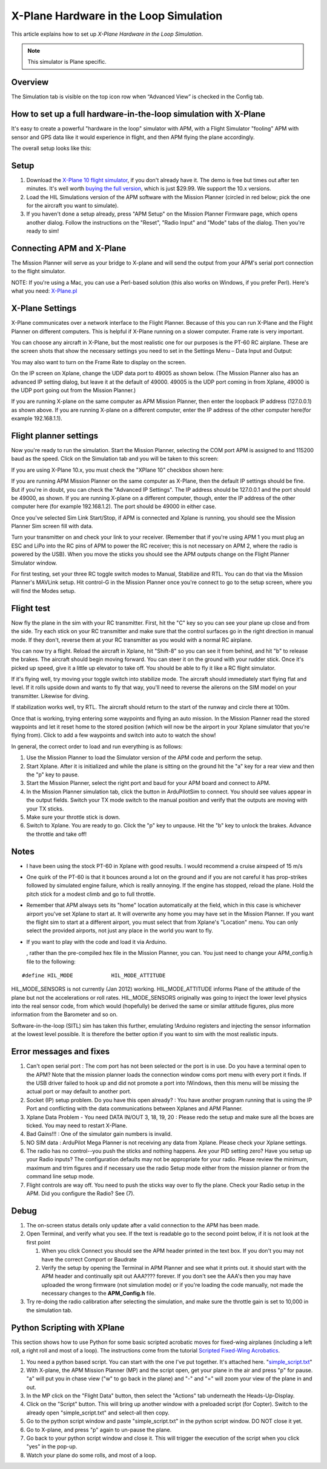 .. _x-plane-hardware-in-the-loop-simulation:

=======================================
X-Plane Hardware in the Loop Simulation
=======================================

This article explains how to set up *X-Plane Hardware in the Loop
Simulation*.

.. note::

   This simulator is Plane specific.

Overview
========

The Simulation tab is visible on the top icon row when “Advanced View”
is checked in the Config tab.

.. image:: ../images/Capture__2_.png
    :target: ../_images/Capture__2_.png

How to set up a full hardware-in-the-loop simulation with X-Plane
=================================================================

.. image:: ../images/Xplane1.jpg
    :target: ../_images/Xplane1.jpg

It's easy to create a powerful "hardware in the loop" simulator with
APM, with a Flight Simulator "fooling" APM with sensor and GPS data like
it would experience in flight, and then APM flying the plane
accordingly.

The overall setup looks like this:

.. image:: ../images/X-Plain-Sim1.jpg
    :target: ../_images/X-Plain-Sim1.jpg

Setup
=====

#. Download the `X-Plane 10 flight simulator <http://www.x-plane.com/desktop/home/>`__, if you don't
   already have it. The demo is free but times out after ten minutes.
   It's well worth `buying the full version <http://www.x-plane.com/store/landing/>`__, which is just
   $29.99. We support the 10.x versions.
#. Load the HIL Simulations version of the APM software with the Mission
   Planner (circled in red below; pick the one for the aircraft you want
   to simulate).
#. If you haven't done a setup already, press "APM Setup" on the Mission
   Planner Firmware page, which opens another dialog. Follow the
   instructions on the "Reset", "Radio Input" and "Mode" tabs of the
   dialog. Then you're ready to sim!

.. image:: ../images/missionplannerHIL1.jpg
    :target: ../_images/missionplannerHIL1.jpg

Connecting APM and X-Plane
==========================

The Mission Planner will serve as your bridge to X-plane and will send
the output from your APM's serial port connection to the flight
simulator.

NOTE: If you're using a Mac, you can use a Perl-based solution (this
also works on Windows, if you prefer Perl). Here's what you need:
`X-Plane.pl <http://api.ning.com/files/xRNyASq2LjL3D2W7-D-4tvKSdm-2NifDygSAVsFxnngOUoIC4XkcPnGyPL-zeJJRNrWyuifxCVSQnyMVibddCBg-OzRzLOQ9/XPlane.pl>`__

X-Plane Settings
================

X-Plane communicates over a network interface to the Flight Planner.
Because of this you can run X-Plane and the Flight Planner on different
computers. This is helpful if X-Plane running on a slower computer.
Frame rate is very important.

You can choose any aircraft in X-Plane, but the most realistic one for
our purposes is the PT-60 RC airplane. These are the screen shots that
show the necessary settings you need to set in the Settings Menu – Data
Input and Output:

.. image:: ../images/Xplane_menu1.jpg
    :target: ../_images/Xplane_menu1.jpg

.. image:: ../images/mavlinkhil1.jpg
    :target: ../_images/mavlinkhil1.jpg

You may also want to turn on the Frame Rate to display on the screen.

On the IP screen on Xplane, change the UDP data port to 49005 as shown
below. (The Mission Planner also has an advanced IP setting dialog, but
leave it at the default of 49000. 49005 is the UDP port coming in from
Xplane, 49000 is the UDP port going out from the Mission Planner.)

.. image:: ../images/xplane2.jpg
    :target: ../_images/xplane2.jpg

If you are running X-plane on the same computer as APM Mission Planner,
then enter the loopback IP address (127.0.0.1) as shown above. If you
are running X-plane on a different computer, enter the IP address of the
other computer here(for example 192.168.1.1).

Flight planner settings
=======================

Now you're ready to run the simulation. Start the Mission Planner,
selecting the COM port APM is assigned to and 115200 baud as the speed.
Click on the Simulation tab and you will be taken to this screen:

.. image:: ../images/missionplannersim.jpg
    :target: ../_images/missionplannersim.jpg

If you are using X-Plane 10.x, you must check the "XPlane 10" checkbox
shown here:

.. image:: ../images/xplane10.png
    :target: ../_images/xplane10.png

If you are running APM Mission Planner on the same computer as X-Plane,
then the default IP settings should be fine. But if you're in doubt, you
can check the "Advanced IP Settings". The IP address should be 127.0.0.1
and the port should be 49000, as shown. If you are running X-plane on a
different computer, though, enter the IP address of the other computer
here (for example 192.168.1.2). The port should be 49000 in either case.

Once you've selected Sim Link Start/Stop, if APM is connected and Xplane
is running, you should see the Mission Planner Sim screen fill with
data.

Turn your transmitter on and check your link to your receiver. (Remember
that if you're using APM 1 you must plug an ESC and LiPo into the RC
pins of APM to power the RC receiver; this is not necessary on APM 2,
where the radio is powered by the USB). When you move the sticks you
should see the APM outputs change on the Flight Planner Simulator
window.

For first testing, set your three RC toggle switch modes to Manual,
Stabilize and RTL. You can do that via the Mission Planner's MAVLink
setup. Hit control-G in the Mission Planner once you're connect to go to
the setup screen, where you will find the Modes setup.

Flight test
===========

Now fly the plane in the sim with your RC transmitter. First, hit the
"C" key so you can see your plane up close and from the side. Try each
stick on your RC transmitter and make sure that the control surfaces go
in the right direction in manual mode. If they don't, reverse them at
your RC transmitter as you would with a normal RC airplane.

You can now try a flight. Reload the aircraft in Xplane, hit "Shift-8"
so you can see it from behind, and hit "b" to release the brakes. The
aircraft should begin moving forward. You can steer it on the ground
with your rudder stick. Once it's picked up speed, give it a little up
elevator to take off. You should be able to fly it like a RC flight
simulator.

If it's flying well, try moving your toggle switch into stabilize mode.
The aircraft should immediately start flying flat and level. If it rolls
upside down and wants to fly that way, you'll need to reverse the
ailerons on the SIM model on your transmitter. Likewise for diving.

If stabilization works well, try RTL. The aircraft should return to the
start of the runway and circle there at 100m.

Once that is working, trying entering some waypoints and flying an auto
mission. In the Mission Planner read the stored waypoints and let it
reset home to the stored position (which will now be the airport in your
Xplane simulator that you're flying from). Click to add a few waypoints
and switch into auto to watch the show!

In general, the correct order to load and run everything is as follows:

#. Use the Mission Planner to load the Simulator version of the APM code
   and perform the setup.
#. Start Xplane. After it is initialized and while the plane is sitting
   on the ground hit the "a" key for a rear view and then the "p" key to
   pause.
#. Start the Mission Planner, select the right port and baud for your
   APM board and connect to APM.
#. In the Mission Planner simulation tab, click the button in
   ArduPilotSim to connect. You should see values appear in the output
   fields. Switch your TX mode switch to the manual position and verify
   that the outputs are moving with your TX sticks.
#. Make sure your throttle stick is down.
#. Switch to Xplane. You are ready to go. Click the "p" key to unpause.
   Hit the "b" key to unlock the brakes. Advance the throttle and take
   off!

Notes
=====

-  I have been using the stock PT-60 in Xplane with good results. I
   would recommend a cruise airspeed of 15 m/s
-  One quirk of the PT-60 is that it bounces around a lot on the ground
   and if you are not careful it has prop-strikes followed by simulated
   engine failure, which is really annoying. If the engine has stopped,
   reload the plane. Hold the pitch stick for a modest climb and go to
   full throttle.
-  Remember that APM always sets its "home" location automatically at
   the field, which in this case is whichever airport you've set Xplane
   to start at. It will overwrite any home you may have set in the
   Mission Planner. If you want the flight sim to start at a different
   airport, you must select that from Xplane's "Location" menu. You can
   only select the provided airports, not just any place in the world
   you want to fly.
-  If you want to play with the code and load it via Arduino.

   , rather than the pre-compiled hex file in the Mission Planner, you
   can. You just need to change your APM_config.h file to the
   following:

::

    #define HIL_MODE            HIL_MODE_ATTITUDE

HIL_MODE_SENSORS is not currently (Jan 2012) working.
HIL_MODE_ATTITUDE informs Plane of the attitude of the plane but not
the accelerations or roll rates. HIL_MODE_SENSORS originally was going
to inject the lower level physics into the real sensor code, from which
would (hopefully) be derived the same or similar attitude figures, plus
more information from the Barometer and so on.

Software-in-the-loop (SITL) sim has taken this further, emulating
!Arduino registers and injecting the sensor information at the lowest
level possible. It is therefore the better option if you want to sim
with the most realistic inputs.

Error messages and fixes
========================

#. Can't open serial port : The com port has not been selected or the
   port is in use. Do you have a terminal open to the APM? Note that the
   mission planner loads the connection window coms port menu with every
   port it finds. If the USB driver failed to hook up and did not
   promote a port into !Windows, then this menu will be missing the
   actual port or may default to another port.
#. Socket (IP) setup problem. Do you have this open already? : You have
   another program running that is using the IP Port and conflicting
   with the data communications between Xplanes and APM Planner.
#. Xplane Data Problem - You need DATA IN/OUT 3, 18, 19, 20 : Please
   redo the setup and make sure all the boxes are ticked. You may need
   to restart X-Plane.
#. Bad Gains!!! : One of the simulator gain numbers is invalid.
#. NO SIM data : ArduPilot Mega Planner is not receiving any data from
   Xplane. Please check your Xplane settings.
#. The radio has no control--you push the sticks and nothing happens.
   Are your PID setting zero? Have you setup up your Radio inputs? The
   configuration defaults may not be appropriate for your radio. Please
   review the minimum, maximum and trim figures and if necessary use the
   radio Setup mode either from the mission planner or from the command
   line setup mode.
#. Flight controls are way off. You need to push the sticks way over to
   fly the plane. Check your Radio setup in the APM. Did you configure
   the Radio? See (7).

Debug
=====

#. The on-screen status details only update after a valid connection to
   the APM has been made.
#. Open Terminal, and verify what you see. If the text is readable go to
   the second point below, if it is not look at the first point

   #. When you click Connect you should see the APM header printed in
      the text box. If you don't you may not have the correct Comport or
      Baudrate
   #. Verify the setup by opening the Terminal in APM Planner and see
      what it prints out. it should start with the APM header and
      continually spit out AAA???? forever. If you don't see the AAA's
      then you may have uploaded the wrong firmware (not simulation
      mode) or if you're loading the code manually, not made the
      necessary changes to the **APM_Config.h** file.

#. Try re-doing the radio calibration after selecting the simulation,
   and make sure the throttle gain is set to 10,000 in the simulation
   tab.

Python Scripting with XPlane
============================

This section shows how to use Python for some basic scripted acrobatic
moves for fixed-wing airplanes (including a left roll, a right roll and
most of a loop). The instructions come from the tutorial `Scripted Fixed-Wing Acrobatics <http://diydrones.com/profiles/blogs/scripted-fixed-wing-acrobatics>`__.

#. You need a python based script. You can start with the one I've put
   together. It's attached here.
   "`simple_script.txt <http://api.ning.com/files/e86-46o09Aysi4zyyv8mnDWV0ljIXbNUV*fTsE9MwLsZ8J1em1bwUNnHadjWSmygB*jnKvZwo7Bx0A*AHE8pZVGLkN9W4n1u/simple_script.txt>`__\ "
#. With X-plane, the APM Mission Planner (MP) and the script open, get
   your plane in the air and press "p" for pause. "a" will put you in
   chase view ("w" to go back in the plane) and "-" and "=" will zoom
   your view of the plane in and out.
#. In the MP click on the "Flight Data" button, then select the
   "Actions" tab underneath the Heads-Up-Display.
#. Click on the "Script" button. This will bring up another window with
   a preloaded script (for Copter). Switch to the already open
   "simple_script.txt" and select-all then copy.
#. Go to the python script window and paste "simple_script.txt" in the
   python script window. DO NOT close it yet.
#. Go to X-plane, and press "p" again to un-pause the plane.
#. Go back to your python script window and close it. This will trigger
   the execution of the script when you click "yes" in the pop-up.
#. Watch your plane do some rolls, and most of a loop.
